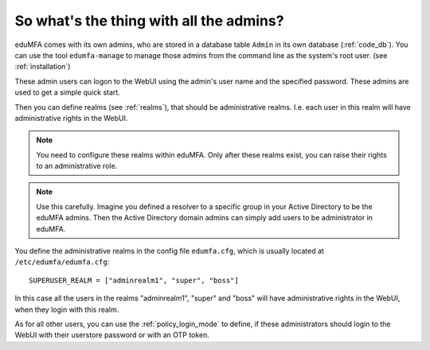 .. _faq_admins:

So what's the thing with all the admins?
----------------------------------------

.. index:: admin accounts, edumfa-manage

eduMFA comes with its own admins, who are stored in a database table
``Admin`` in its own database (:ref:`code_db`). You can use the tool
``edumfa-manage`` to
manage those admins from the command line as the system's root user. (see
:ref:`installation`)

These admin users can logon to the WebUI using the admin's user name and the
specified password.
These admins are used to get a simple quick start.

Then you can define realms (see :ref:`realms`), that should be administrative
realms. I.e. each user in this realm will have administrative rights in the
WebUI.

.. note:: You need to configure these realms within eduMFA. Only
   after these realms exist, you can raise their rights to an administrative
   role.

.. note:: Use this carefully. Imagine you defined a resolver to a specific
   group in your Active Directory to be the eduMFA admins. Then the Active
   Directory domain admins can
   simply add users to be administrator in eduMFA.

You define the administrative realms in the config file ``edumfa.cfg``, which is
usually located at ``/etc/edumfa/edumfa.cfg``::

   SUPERUSER_REALM = ["adminrealm1", "super", "boss"]

In this case all the users in the realms "adminrealm1", "super" and "boss"
will have administrative rights in the WebUI, when they login with this realm.

As for all other users, you can use the :ref:`policy_login_mode` to define,
if these administrators should login to the WebUI with their userstore password
or with an OTP token.
